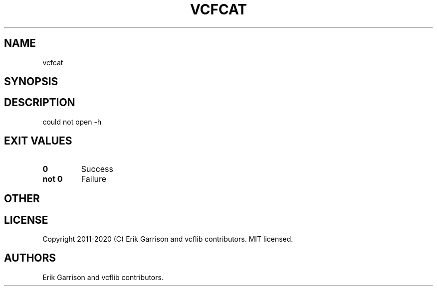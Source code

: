 .\" Automatically generated by Pandoc 2.7.3
.\"
.TH "VCFCAT" "1" "" "vcfcat (vcflib)" "vcfcat (VCF unknown)"
.hy
.SH NAME
.PP
vcfcat
.SH SYNOPSIS
.SH DESCRIPTION
.PP
could not open -h
.SH EXIT VALUES
.TP
.B \f[B]0\f[R]
Success
.TP
.B \f[B]not 0\f[R]
Failure
.SH OTHER
.SH LICENSE
.PP
Copyright 2011-2020 (C) Erik Garrison and vcflib contributors.
MIT licensed.
.SH AUTHORS
Erik Garrison and vcflib contributors.
